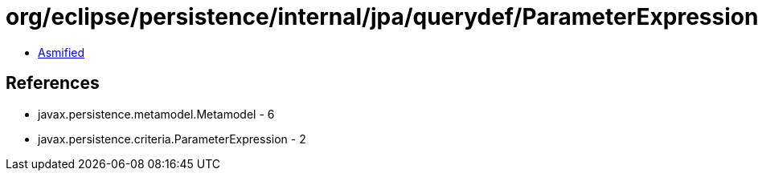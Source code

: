 = org/eclipse/persistence/internal/jpa/querydef/ParameterExpressionImpl.class

 - link:ParameterExpressionImpl-asmified.java[Asmified]

== References

 - javax.persistence.metamodel.Metamodel - 6
 - javax.persistence.criteria.ParameterExpression - 2
